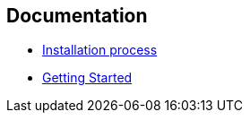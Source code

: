 == Documentation

* link:./installation.adoc[Installation process]
* link:./gettingstarted.adoc[Getting Started]
